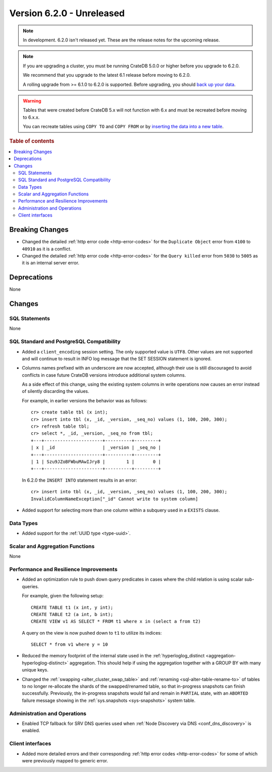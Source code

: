 .. _version_6.2.0:

==========================
Version 6.2.0 - Unreleased
==========================


.. comment 1. Remove the " - Unreleased" from the header above and adjust the ==
.. comment 2. Remove the NOTE below and replace with: "Released on 20XX-XX-XX."
.. comment    (without a NOTE entry, simply starting from col 1 of the line)
.. NOTE::

    In development. 6.2.0 isn't released yet. These are the release notes for
    the upcoming release.

.. NOTE::

    If you are upgrading a cluster, you must be running CrateDB 5.0.0 or higher
    before you upgrade to 6.2.0.

    We recommend that you upgrade to the latest 6.1 release before moving to
    6.2.0.

    A rolling upgrade from >= 6.1.0 to 6.2.0 is supported.
    Before upgrading, you should `back up your data`_.

.. WARNING::

    Tables that were created before CrateDB 5.x will not function with 6.x
    and must be recreated before moving to 6.x.x.

    You can recreate tables using ``COPY TO`` and ``COPY FROM`` or by
    `inserting the data into a new table`_.

.. _back up your data: https://cratedb.com/docs/crate/reference/en/latest/admin/snapshots.html
.. _inserting the data into a new table: https://cratedb.com/docs/crate/reference/en/latest/admin/system-information.html#tables-need-to-be-recreated

.. rubric:: Table of contents

.. contents::
   :local:

.. _version_6.2.0_breaking_changes:

Breaking Changes
================

- Changed the detailed :ref:`http error code <http-error-codes>` for the
  ``Duplicate Object`` error from ``4100`` to ``40910`` as it is a conflict.

- Changed the detailed :ref:`http error code <http-error-codes>` for the
  ``Query killed`` error from ``5030`` to ``5005`` as it is an internal server
  error.

Deprecations
============

None


Changes
=======

SQL Statements
--------------

None

SQL Standard and PostgreSQL Compatibility
-----------------------------------------

- Added a ``client_encoding`` session setting. The only supported value is
  ``UTF8``. Other values are not supported and will continue to result in INFO
  log message that the SET SESSION statement is ignored.

- Columns names prefixed with an underscore are now accepted, although their use
  is still discouraged to avoid conflicts in case future CrateDB versions
  introduce additional system columns.

  As a side effect of this change, using the existing system columns in write
  operations now causes an error instead of silently discarding the values.

  For example, in earlier versions the behavior was as follows::

      cr> create table tbl (x int);
      cr> insert into tbl (x, _id, _version, _seq_no) values (1, 100, 200, 300);
      cr> refresh table tbl;
      cr> select *, _id, _version, _seq_no from tbl;
      +---+----------------------+----------+---------+
      | x | _id                  | _version | _seq_no |
      +---+----------------------+----------+---------+
      | 1 | Szu9JZoBFWbuMAwIJry8 |        1 |       0 |
      +---+----------------------+----------+---------+

  In 6.2.0 the ``INSERT INTO`` statement results in an error::

      cr> insert into tbl (x, _id, _version, _seq_no) values (1, 100, 200, 300);
      InvalidColumnNameException["_id" Cannot write to system column]

- Added support for selecting more than one column within a subquery used in a
  ``EXISTS`` clause.

Data Types
----------

- Added support for the :ref:`UUID type <type-uuid>`.


Scalar and Aggregation Functions
--------------------------------

None

Performance and Resilience Improvements
---------------------------------------

- Added an optimization rule to push down query predicates in cases where the
  child relation is using scalar sub-queries.

  For example, given the following setup::

    CREATE TABLE t1 (x int, y int);
    CREATE TABLE t2 (a int, b int);
    CREATE VIEW v1 AS SELECT * FROM t1 where x in (select a from t2)

  A query on the view is now pushed down to ``t1`` to utilize its indices::

    SELECT * from v1 where y = 10

- Reduced the memory footprint of the internal state used in the
  :ref:`hyperloglog_distinct <aggregation-hyperloglog-distinct>` aggregation.
  This should help if using the aggregation together with a GROUP BY with many
  unique keys.

- Changed the :ref:`swapping <alter_cluster_swap_table>` and
  :ref:`renaming <sql-alter-table-rename-to>` of tables to no longer re-allocate
  the shards of the swapped/renamed table, so that in-progress snapshots can
  finish successfully. Previously, the in-progress snapshots would fail and
  remain in ``PARTIAL`` state, with an ``ABORTED`` failure message showing in
  the :ref:`sys.snapshots <sys-snapshots>` system table.

Administration and Operations
-----------------------------

- Enabled TCP fallback for SRV DNS queries used when
  :ref:`Node Discovery via DNS <conf_dns_discovery>` is enabled.

Client interfaces
-----------------

- Added more detailed errors and their corresponding
  :ref:`http error codes <http-error-codes>` for some of which were previously
  mapped to generic error.
